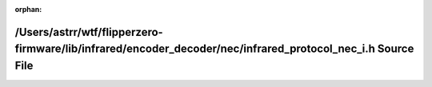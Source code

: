 .. meta::8408f679fe5ff434608ad66ff61aad3c11b9da71cd7582b186123817e3e3acc622f1b33d921b31ea511c70fe76835fefb6839d79c7b5b4463831c99137f36447

:orphan:

.. title:: Flipper Zero Firmware: /Users/astrr/wtf/flipperzero-firmware/lib/infrared/encoder_decoder/nec/infrared_protocol_nec_i.h Source File

/Users/astrr/wtf/flipperzero-firmware/lib/infrared/encoder\_decoder/nec/infrared\_protocol\_nec\_i.h Source File
================================================================================================================

.. container:: doxygen-content

   
   .. raw:: html
     :file: infrared__protocol__nec__i_8h_source.html
